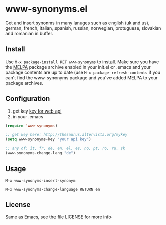 * www-synonyms.el
  Get and insert synonms in many lanuges such as english (uk and us), german, french, italian, spanish, russian,
  norwegian, protuguese, slovakian and romanian in buffer.
** Install
   Use =M-x package-install RET www-synonyms= to install. Make sure you have
   the [[http://melpa.milkbox.net/][MELPA]] package archive enabled in your init.el or .emacs and your package
   contents are up to date (use =M-x package-refresh-contents= if you can't
   find the www-synonyms package and you've added MELPA to your package archives.
** Configuration
   1. get key [[http://thesaurus.altervista.org/mykey][key for web api]]
   2. in your .emacs
#+BEGIN_SRC emacs-lisp
(require 'www-synonyms)

;; get key here: http://thesaurus.altervista.org/mykey
(setq www-synonyms-key "your api key")

;; any of: it, fr, de, en, el, es, no, pt, ro, ru, sk
(www-synonyms-change-lang "de")

#+END_SRC
** Usage
   =M-x www-synonyms-insert-synonym=

   =M-x www-synonyms-change-language RETURN en=
** License
   Same as Emacs, see the file LICENSE for more info
